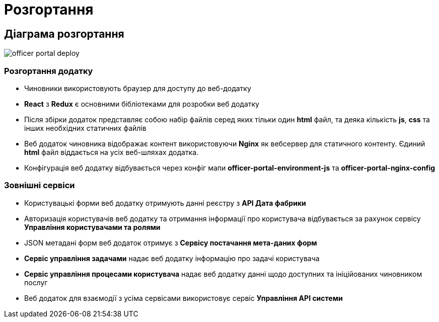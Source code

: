 = Розгортання

== Діаграма розгортання

// Діаграми та опис розгортання компоненти
// Відповідь на питання яким чином розгортається компонента (nginx, etc.)

image::arch:architecture/registry/operational/portals/services/officer-portal/officer-portal-deploy.svg[]

=== Розгортання додатку

- Чиновники використовують браузер для доступу до веб-додатку
- *React* з *Redux* є основними бібліотеками для розробки веб додатку
- Після збірки додаток представляє собою набір файлів серед яких тільки один *html* файл, та деяка кількість *js*, *css* та інших необхідних статичних файлів
- Веб додаток чиновника відображає контент використовуючи *Nginx* як вебсервер для статичного контенту. Єдиний *html* файл віддається на усіх веб-шляхах додатка.
- Конфігурація веб додатку відбувається через конфіг мапи *officer-portal-environment-js* та *officer-portal-nginx-config*

=== Зовнішні сервіси

- Користувацькі форми веб додатку отримують данні реєстру з *API Дата фабрики*
- Авторизація користувачів веб додатку та отримання інформації про користувача відбувається за рахунок сервісу *Управління користувачами та ролями*
- JSON метадані форм веб додаток отримує з *Сервісу постачання мета-даних форм*
- *Сервіс управління задачами* надає веб додатку інформацію про задачі користувача
- *Сервіс управління процесами користувача* надає веб додатку данні щодо доступних та ініційованих чиновником послуг
- Веб додаток для взаємодії з усіма сервісами використовує сервіс *Управління API системи* 
